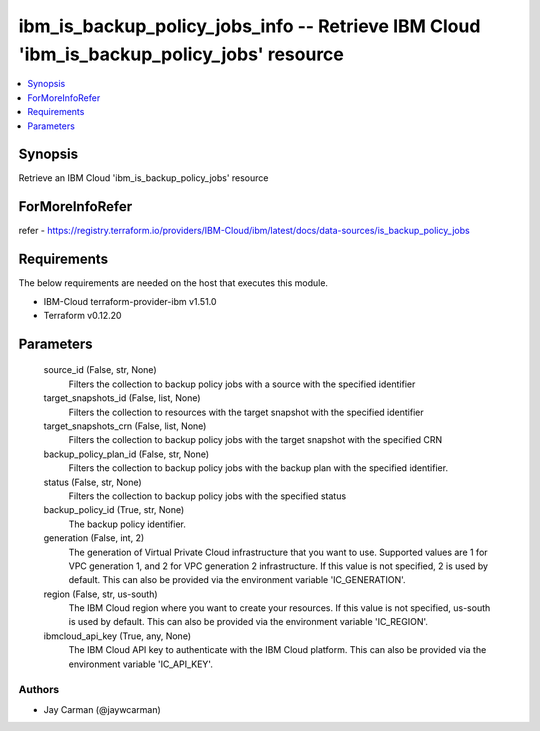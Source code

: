 
ibm_is_backup_policy_jobs_info -- Retrieve IBM Cloud 'ibm_is_backup_policy_jobs' resource
=========================================================================================

.. contents::
   :local:
   :depth: 1


Synopsis
--------

Retrieve an IBM Cloud 'ibm_is_backup_policy_jobs' resource


ForMoreInfoRefer
----------------
refer - https://registry.terraform.io/providers/IBM-Cloud/ibm/latest/docs/data-sources/is_backup_policy_jobs

Requirements
------------
The below requirements are needed on the host that executes this module.

- IBM-Cloud terraform-provider-ibm v1.51.0
- Terraform v0.12.20



Parameters
----------

  source_id (False, str, None)
    Filters the collection to backup policy jobs with a source with the specified identifier


  target_snapshots_id (False, list, None)
    Filters the collection to resources with the target snapshot with the specified identifier


  target_snapshots_crn (False, list, None)
    Filters the collection to backup policy jobs with the target snapshot with the specified CRN


  backup_policy_plan_id (False, str, None)
    Filters the collection to backup policy jobs with the backup plan with the specified identifier.


  status (False, str, None)
    Filters the collection to backup policy jobs with the specified status


  backup_policy_id (True, str, None)
    The backup policy identifier.


  generation (False, int, 2)
    The generation of Virtual Private Cloud infrastructure that you want to use. Supported values are 1 for VPC generation 1, and 2 for VPC generation 2 infrastructure. If this value is not specified, 2 is used by default. This can also be provided via the environment variable 'IC_GENERATION'.


  region (False, str, us-south)
    The IBM Cloud region where you want to create your resources. If this value is not specified, us-south is used by default. This can also be provided via the environment variable 'IC_REGION'.


  ibmcloud_api_key (True, any, None)
    The IBM Cloud API key to authenticate with the IBM Cloud platform. This can also be provided via the environment variable 'IC_API_KEY'.













Authors
~~~~~~~

- Jay Carman (@jaywcarman)

